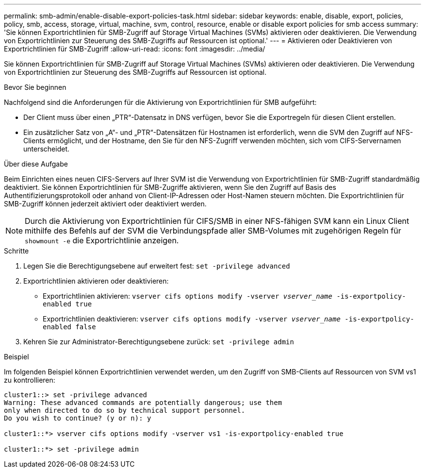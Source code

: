 ---
permalink: smb-admin/enable-disable-export-policies-task.html 
sidebar: sidebar 
keywords: enable, disable, export, policies, policy, smb, access, storage, virtual, machine, svm, control, resource, enable or disable export policies for smb access 
summary: 'Sie können Exportrichtlinien für SMB-Zugriff auf Storage Virtual Machines (SVMs) aktivieren oder deaktivieren. Die Verwendung von Exportrichtlinien zur Steuerung des SMB-Zugriffs auf Ressourcen ist optional.' 
---
= Aktivieren oder Deaktivieren von Exportrichtlinien für SMB-Zugriff
:allow-uri-read: 
:icons: font
:imagesdir: ../media/


[role="lead"]
Sie können Exportrichtlinien für SMB-Zugriff auf Storage Virtual Machines (SVMs) aktivieren oder deaktivieren. Die Verwendung von Exportrichtlinien zur Steuerung des SMB-Zugriffs auf Ressourcen ist optional.

.Bevor Sie beginnen
Nachfolgend sind die Anforderungen für die Aktivierung von Exportrichtlinien für SMB aufgeführt:

* Der Client muss über einen „PTR“-Datensatz in DNS verfügen, bevor Sie die Exportregeln für diesen Client erstellen.
* Ein zusätzlicher Satz von „A“- und „PTR“-Datensätzen für Hostnamen ist erforderlich, wenn die SVM den Zugriff auf NFS-Clients ermöglicht, und der Hostname, den Sie für den NFS-Zugriff verwenden möchten, sich vom CIFS-Servernamen unterscheidet.


.Über diese Aufgabe
Beim Einrichten eines neuen CIFS-Servers auf Ihrer SVM ist die Verwendung von Exportrichtlinien für SMB-Zugriff standardmäßig deaktiviert. Sie können Exportrichtlinien für SMB-Zugriffe aktivieren, wenn Sie den Zugriff auf Basis des Authentifizierungsprotokoll oder anhand von Client-IP-Adressen oder Host-Namen steuern möchten. Die Exportrichtlinien für SMB-Zugriff können jederzeit aktiviert oder deaktiviert werden.


NOTE: Durch die Aktivierung von Exportrichtlinien für CIFS/SMB in einer NFS-fähigen SVM kann ein Linux Client mithilfe des Befehls auf der SVM die Verbindungspfade aller SMB-Volumes mit zugehörigen Regeln für `showmount -e` die Exportrichtlinie anzeigen.

.Schritte
. Legen Sie die Berechtigungsebene auf erweitert fest: `set -privilege advanced`
. Exportrichtlinien aktivieren oder deaktivieren:
+
** Exportrichtlinien aktivieren: `vserver cifs options modify -vserver _vserver_name_ -is-exportpolicy-enabled true`
** Exportrichtlinien deaktivieren: `vserver cifs options modify -vserver _vserver_name_ -is-exportpolicy-enabled false`


. Kehren Sie zur Administrator-Berechtigungsebene zurück: `set -privilege admin`


.Beispiel
Im folgenden Beispiel können Exportrichtlinien verwendet werden, um den Zugriff von SMB-Clients auf Ressourcen von SVM vs1 zu kontrollieren:

[listing]
----
cluster1::> set -privilege advanced
Warning: These advanced commands are potentially dangerous; use them
only when directed to do so by technical support personnel.
Do you wish to continue? (y or n): y

cluster1::*> vserver cifs options modify -vserver vs1 -is-exportpolicy-enabled true

cluster1::*> set -privilege admin
----